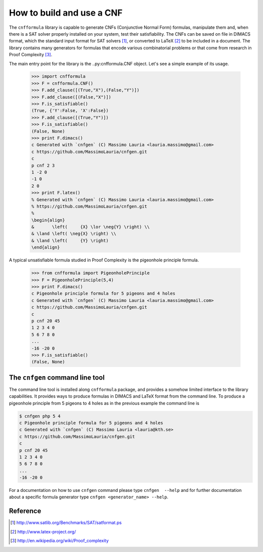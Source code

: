    
How to build and use a CNF
==========================


The ``cnfformula``  library is  capable to generate  CNFs (Conjunctive
Normal Form) formulas, manipulate them and, when there is a SAT solver
properly installed on your system, test their satisfiability. The CNFs
can be saved on file in DIMACS format, which the standard input format
for SAT  solvers [1]_, or  converted to LaTeX  [2]_ to be  included in
a document.  The library  contains many  generators for  formulas that
encode various  combinatorial problems or  that come from  research in
Proof Complexity [3]_.

The  main  entry point  for  the  library is  the  ..py:cnfformula.CNF
object. Let's see a simple example of its usage.

   >>> import cnfformula
   >>> F = cnfformula.CNF()
   >>> F.add_clause([(True,"X"),(False,"Y")])
   >>> F.add_clause([(False,"X")])
   >>> F.is_satisfiable()
   (True, {'Y':False, 'X':False})
   >>> F.add_clause([(True,"Y")])
   >>> F.is_satisfiable()
   (False, None)
   >>> print F.dimacs()
   c Generated with `cnfgen` (C) Massimo Lauria <lauria.massimo@gmail.com>
   c https://github.com/MassimoLauria/cnfgen.git
   c
   p cnf 2 3
   1 -2 0
   -1 0
   2 0
   >>> print F.latex()
   % Generated with `cnfgen` (C) Massimo Lauria <lauria.massimo@gmail.com>
   % https://github.com/MassimoLauria/cnfgen.git
   %
   \begin{align}
   &       \left(     {X} \lor \neg{Y} \right) \\
   & \land \left( \neg{X} \right) \\
   & \land \left(     {Y} \right)
   \end{align}

A typical  unsatisfiable formula  studied in  Proof Complexity  is the
pigeonhole principle formula.

   >>> from cnfformula import PigeonholePrinciple
   >>> F = PigeonholePrinciple(5,4)
   >>> print F.dimacs()
   c Pigeonhole principle formula for 5 pigeons and 4 holes
   c Generated with `cnfgen` (C) Massimo Lauria <lauria.massimo@gmail.com>
   c https://github.com/MassimoLauria/cnfgen.git
   c
   p cnf 20 45
   1 2 3 4 0
   5 6 7 8 0
   ...
   -16 -20 0
   >>> F.is_satisfiable()
   (False, None)

The ``cnfgen`` command line tool
--------------------------------

The command line  tool is installed along  ``cnfformula`` package, and
provides  a somehow  limited  interface to  the library  capabilities.
It provides ways  to produce formulas in DIMACS and  LaTeX format from
the command line. To produce a  pigeonhole principle from 5 pigeons to
4 holes as in the previous example the command line is

.. code-block:: shell
                
   $ cnfgen php 5 4
   c Pigeonhole principle formula for 5 pigeons and 4 holes
   c Generated with `cnfgen` (C) Massimo Lauria <lauria@kth.se>
   c https://github.com/MassimoLauria/cnfgen.git
   c
   p cnf 20 45
   1 2 3 4 0
   5 6 7 8 0
   ...
   -16 -20 0
   
For a documentation on how to use ``cnfgen`` command please type
``cnfgen  --help``  and for  further  documentation  about a  specific
formula generator type ``cnfgen <generator_name> --help``.


Reference
---------
.. [1] http://www.satlib.org/Benchmarks/SAT/satformat.ps
.. [2] http://www.latex-project.org/ 
.. [3] http://en.wikipedia.org/wiki/Proof_complexity

